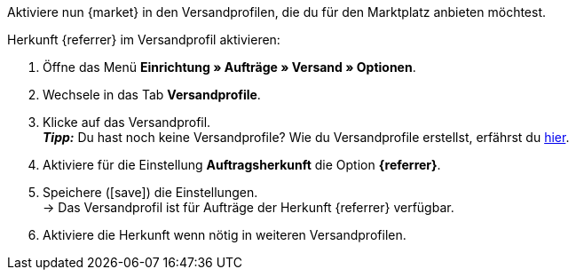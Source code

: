 Aktiviere nun {market} in den Versandprofilen, die du für den Marktplatz anbieten möchtest.

[.instruction]
Herkunft {referrer} im Versandprofil aktivieren:

. Öffne das Menü *Einrichtung » Aufträge » Versand » Optionen*.
. Wechsele in das Tab *Versandprofile*.
. Klicke auf das Versandprofil. +
*_Tipp:_* Du hast noch keine Versandprofile? Wie du Versandprofile erstellst, erfährst du <<fulfillment/versand-vorbereiten#1000, hier>>.
. Aktiviere für die Einstellung *Auftragsherkunft* die Option *{referrer}*.
. Speichere (icon:save[set=plenty]) die Einstellungen. +
→ Das Versandprofil ist für Aufträge der Herkunft {referrer} verfügbar.
. Aktiviere die Herkunft wenn nötig in weiteren Versandprofilen.
